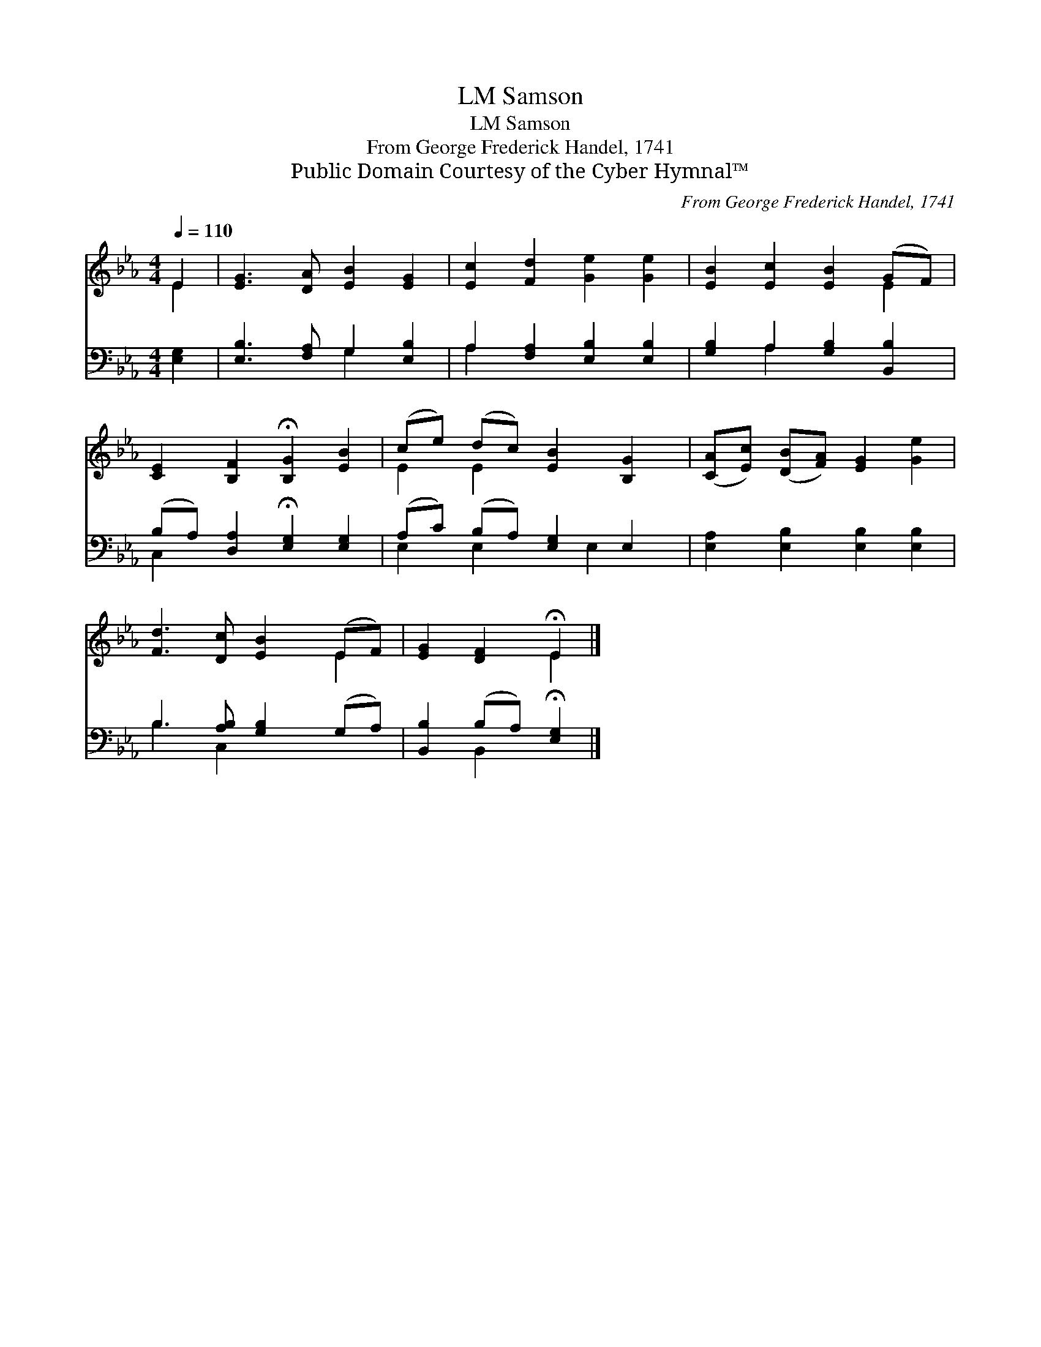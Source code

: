 X:1
T:Samson, LM
T:Samson, LM
T:From George Frederick Handel, 1741
T:Public Domain Courtesy of the Cyber Hymnal™
C:From George Frederick Handel, 1741
Z:Public Domain
Z:Courtesy of the Cyber Hymnal™
%%score ( 1 2 ) ( 3 4 )
L:1/8
Q:1/4=110
M:4/4
K:Eb
V:1 treble 
V:2 treble 
V:3 bass 
V:4 bass 
V:1
 E2 | [EG]3 [DA] [EB]2 [EG]2 | [Ec]2 [Fd]2 [Ge]2 [Ge]2 | [EB]2 [Ec]2 [EB]2 (GF) | %4
 [CE]2 [B,F]2 !fermata![B,G]2 [EB]2 | (ce) (dc) [EB]2 [B,G]2 | ([CA][Ec]) ([DB][FA]) [EG]2 [Ge]2 | %7
 [Fd]3 [Dc] [EB]2 (EF) | [EG]2 [DF]2 !fermata!E2 |] %9
V:2
 E2 | x8 | x8 | x6 E2 | x8 | E2 E2 x4 | x8 | x6 E2 | x4 E2 |] %9
V:3
 [E,G,]2 | [E,B,]3 [F,A,] G,2 [E,B,]2 | A,2 [F,A,]2 [E,B,]2 [E,B,]2 | %3
 [G,B,]2 A,2 [G,B,]2 [B,,B,]2 | (B,A,) [D,A,]2 !fermata![E,G,]2 [E,G,]2 | %5
 (A,C) (B,A,) [E,G,]2 E,2 | [E,A,]2 [E,B,]2 [E,B,]2 [E,B,]2 | B,3 [A,B,] [G,B,]2 (G,A,) | %8
 [B,,B,]2 (B,A,) !fermata![E,G,]2 |] %9
V:4
 x2 | x4 G,2 x2 | A,2 x6 | x2 A,2 x4 | C,2 x6 | E,2 E,2 x E,2 x | x8 | B,3 C,2 x3 | x2 B,,2 x2 |] %9

